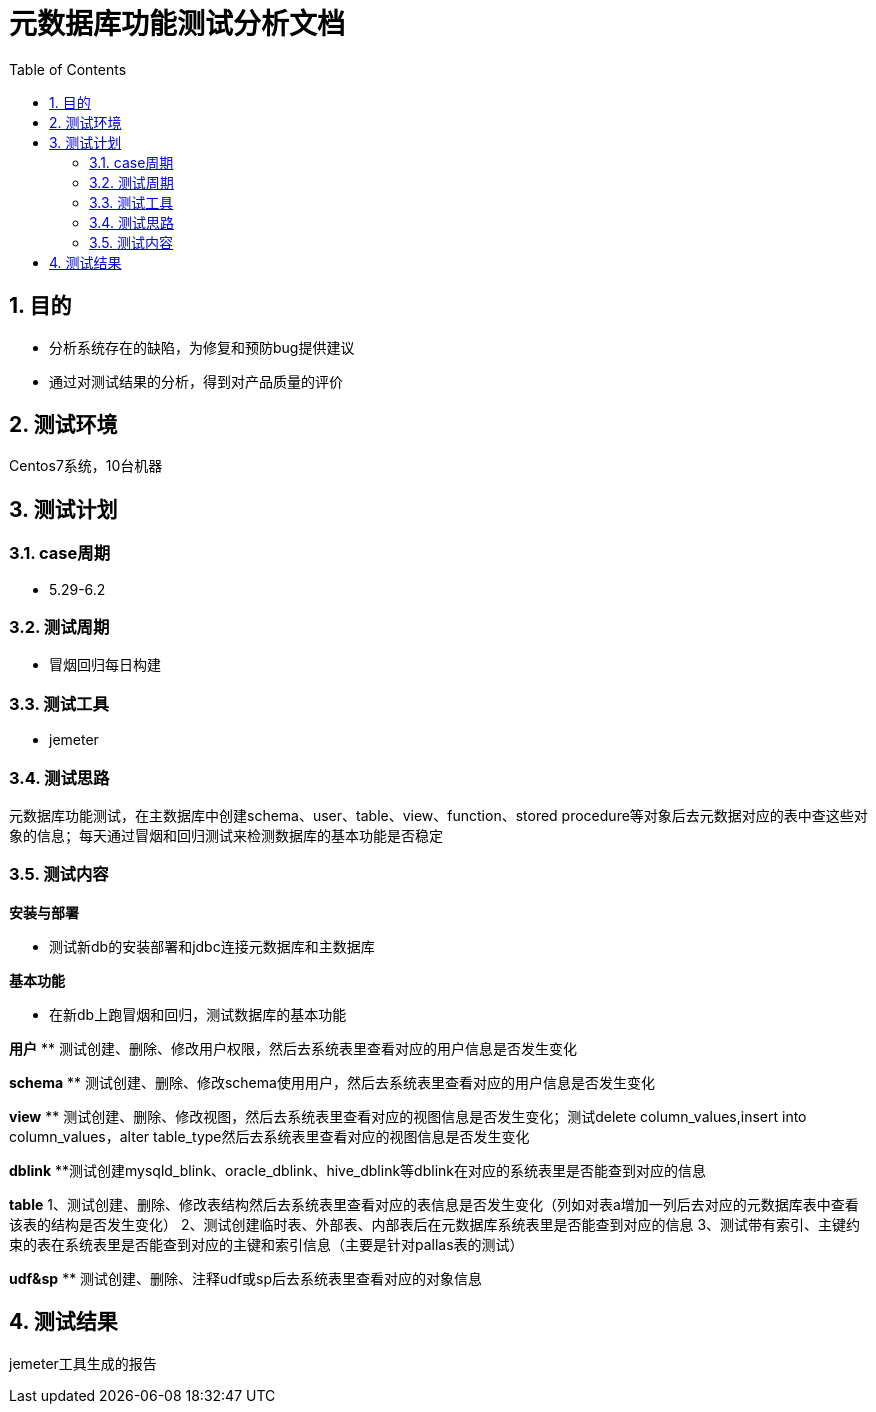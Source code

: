 = 元数据库功能测试分析文档
:doctype: article
:encoding: utf-8
:lang: zh
:toc:
:numbered:

==  目的

** 分析系统存在的缺陷，为修复和预防bug提供建议
** 通过对测试结果的分析，得到对产品质量的评价

== 测试环境
Centos7系统，10台机器

== 测试计划

=== case周期

** 5.29-6.2

=== 测试周期

** 冒烟回归每日构建

=== 测试工具

** jemeter

=== 测试思路

元数据库功能测试，在主数据库中创建schema、user、table、view、function、stored procedure等对象后去元数据对应的表中查这些对象的信息；每天通过冒烟和回归测试来检测数据库的基本功能是否稳定

=== 测试内容
*安装与部署*

** 测试新db的安装部署和jdbc连接元数据库和主数据库

*基本功能*

** 在新db上跑冒烟和回归，测试数据库的基本功能

*用户*
** 测试创建、删除、修改用户权限，然后去系统表里查看对应的用户信息是否发生变化

*schema*
** 测试创建、删除、修改schema使用用户，然后去系统表里查看对应的用户信息是否发生变化

*view*
** 测试创建、删除、修改视图，然后去系统表里查看对应的视图信息是否发生变化；测试delete column_values,insert into column_values，alter table_type然后去系统表里查看对应的视图信息是否发生变化

*dblink*
**测试创建mysqld_blink、oracle_dblink、hive_dblink等dblink在对应的系统表里是否能查到对应的信息

*table*
1、测试创建、删除、修改表结构然后去系统表里查看对应的表信息是否发生变化（列如对表a增加一列后去对应的元数据库表中查看该表的结构是否发生变化）
2、测试创建临时表、外部表、内部表后在元数据库系统表里是否能查到对应的信息
3、测试带有索引、主键约束的表在系统表里是否能查到对应的主键和索引信息（主要是针对pallas表的测试）

*udf&sp*
** 测试创建、删除、注释udf或sp后去系统表里查看对应的对象信息

== 测试结果
jemeter工具生成的报告

